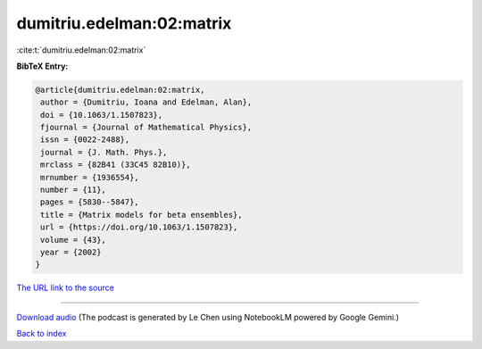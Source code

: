 dumitriu.edelman:02:matrix
==========================

:cite:t:`dumitriu.edelman:02:matrix`

**BibTeX Entry:**

.. code-block:: bibtex

   @article{dumitriu.edelman:02:matrix,
    author = {Dumitriu, Ioana and Edelman, Alan},
    doi = {10.1063/1.1507823},
    fjournal = {Journal of Mathematical Physics},
    issn = {0022-2488},
    journal = {J. Math. Phys.},
    mrclass = {82B41 (33C45 82B10)},
    mrnumber = {1936554},
    number = {11},
    pages = {5830--5847},
    title = {Matrix models for beta ensembles},
    url = {https://doi.org/10.1063/1.1507823},
    volume = {43},
    year = {2002}
   }

`The URL link to the source <ttps://doi.org/10.1063/1.1507823}>`__




.. raw:: html

   <div style="margin-top: 1em; margin-bottom: 1em;">
     <audio controls>
       <source src="../dumitriu_edelman-02-matrix.wav" type="audio/wav">
       <p>Your browser does not support the audio element. Please download the audio file instead.</p>
     </audio>
   </div>

----

`Download audio <../dumitriu_edelman-02-matrix.wav>`__ (The podcast is generated by Le Chen using NotebookLM powered by Google Gemini.)

`Back to index <../By-Cite-Keys.html>`__
